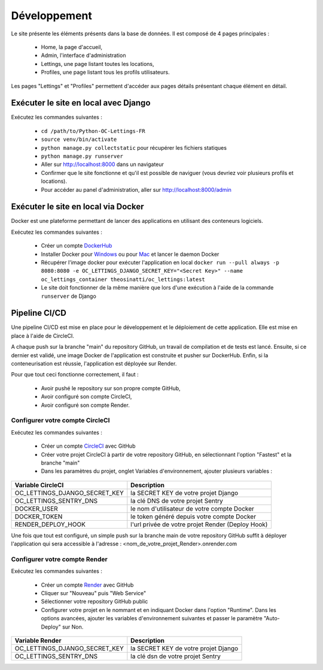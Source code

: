 Développement
=============

Le site présente les éléments présents dans la base de données. Il est
composé de 4 pages principales :

    - Home, la page d'accueil,
    - Admin, l'interface d'administration
    - Lettings, une page listant toutes les locations,
    - Profiles, une page listant tous les profils utilisateurs.

Les pages "Lettings" et "Profiles" permettent d'accéder aux pages détails
présentant chaque élément en détail.

Exécuter le site en local avec Django
-------------------------------------

Exécutez les commandes suivantes :

    - ``cd /path/to/Python-OC-Lettings-FR``
    - ``source venv/bin/activate``
    - ``python manage.py collectstatic`` pour récupérer les fichiers statiques
    - ``python manage.py runserver``
    - Aller sur http://localhost:8000 dans un navigateur
    - Confirmer que le site fonctionne et qu'il est possible de naviguer (vous devriez voir plusieurs profils et locations).
    - Pour accéder au panel d'administration, aller sur http://localhost:8000/admin

Exécuter le site en local via Docker
------------------------------------

Docker est une plateforme permettant de lancer des applications en utilisant
des conteneurs logiciels.

Exécutez les commandes suivantes :

    - Créer un compte DockerHub_
    - Installer Docker pour Windows_ ou pour Mac_ et lancer le daemon Docker
    - Récupérer l'image docker pour exécuter l'application en local ``docker run --pull always -p 8080:8080 -e OC_LETTINGS_DJANGO_SECRET_KEY="<Secret Key>" --name oc_lettings_container theosinatti/oc_lettings:latest``
    - Le site doit fonctionner de la même manière que lors d'une exécution à l'aide de la commande ``runserver`` de Django

.. _DockerHub: <https://hub.docker.com/>
.. _Windows: <https://docs.docker.com/desktop/install/windows-install/>
.. _Mac: <https://docs.docker.com/desktop/install/mac-install/>

Pipeline CI/CD
--------------

Une pipeline CI/CD est mise en place pour le développement et le déploiement de
cette application. Elle est mise en place à l'aide de CircleCI.

A chaque push sur la branche "main" du repository GitHub, un travail de
compilation et de tests est lancé. Ensuite, si ce dernier est validé, une image
Docker de l'application est construite et pusher sur DockerHub. Enfin, si la
conteneurisation est réussie, l'application est déployée sur Render.

Pour que tout ceci fonctionne correctement, il faut :

    - Avoir pushé le repository sur son propre compte GitHub,
    - Avoir configuré son compte CircleCI,
    - Avoir configuré son compte Render.

Configurer votre compte CircleCI
________________________________

Exécutez les commandes suivantes :

    - Créer un compte CircleCI_ avec GitHub
    - Créer votre projet CircleCI à partir de votre repository GitHub, en sélectionnant l'option "Fastest" et la branche "main"
    - Dans les paramètres du projet, onglet Variables d'environnement, ajouter plusieurs variables :

+-------------------------------+---------------------------------------------------+
|     Variable CircleCI         |                    Description                    |
+===============================+===================================================+
| OC_LETTINGS_DJANGO_SECRET_KEY |        la SECRET KEY de votre projet Django       |
+-------------------------------+---------------------------------------------------+
|     OC_LETTINGS_SENTRY_DNS    |         la clé DNS de votre projet Sentry         |
+-------------------------------+---------------------------------------------------+
|          DOCKER_USER          |    le nom d'utilisateur de votre compte Docker    |
+-------------------------------+---------------------------------------------------+
|         DOCKER_TOKEN          |     le token généré depuis votre compte Docker    |
+-------------------------------+---------------------------------------------------+
|        RENDER_DEPLOY_HOOK     | l'url privée de votre projet Render (Deploy Hook) |
+-------------------------------+---------------------------------------------------+

Une fois que tout est configuré, un simple push sur la branche main de votre
repository GitHub suffit à déployer l'application qui sera accessible à
l'adresse : <nom_de_votre_projet_Render>.onrender.com

.. _CircleCI: <https://circleci.com/vcs-authorize/?return-to=https%3A%2F%2Fapp.circleci.com%2Fdashboard>

Configurer votre compte Render
______________________________

Exécutez les commandes suivantes :

    - Créer un compte Render_ avec GitHub
    - Cliquer sur "Nouveau" puis "Web Service"
    - Sélectionner votre repository GitHub public
    - Configurer votre projet en le nommant et en indiquant Docker dans l'option "Runtime". Dans les options avancées, ajouter les variables d'environnement suivantes et passer le paramètre "Auto-Deploy" sur Non.

+-------------------------------+--------------------------------------+
|         Variable Render       |              Description             |
+===============================+======================================+
| OC_LETTINGS_DJANGO_SECRET_KEY | la SECRET KEY de votre projet Django |
+-------------------------------+--------------------------------------+
|     OC_LETTINGS_SENTRY_DNS    |   la clé dsn de votre projet Sentry  |
+-------------------------------+--------------------------------------+

.. _Render: <https://dashboard.render.com/#>
